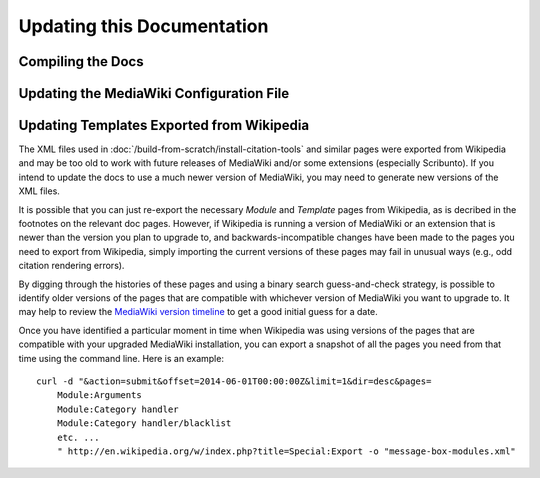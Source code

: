 Updating this Documentation
================================================================================

.. _update-docs-compile:

Compiling the Docs
--------------------------------------------------------------------------------

.. todo::

    Add general instructions for compiling the docs. Note that these can also be
    found in the README.


.. _update-docs-LocalSettings.php:

Updating the MediaWiki Configuration File
--------------------------------------------------------------------------------

.. todo::

    Document method of creating a pre-configured ``LocalSettings.php`` file,
    which is just a modified version of the file created by default by the
    script ``maintenance/install.php``.


.. _update-docs-templates:

Updating Templates Exported from Wikipedia
--------------------------------------------------------------------------------

The XML files used in :doc:`/build-from-scratch/install-citation-tools` and
similar pages were exported from Wikipedia and may be too old to work with
future releases of MediaWiki and/or some extensions (especially Scribunto). If
you intend to update the docs to use a much newer version of MediaWiki, you may
need to generate new versions of the XML files.

It is possible that you can just re-export the necessary *Module* and *Template*
pages from Wikipedia, as is decribed in the footnotes on the relevant doc pages.
However, if Wikipedia is running a version of MediaWiki or an extension that is
newer than the version you plan to upgrade to, and backwards-incompatible
changes have been made to the pages you need to export from Wikipedia, simply
importing the current versions of these pages may fail in unusual ways (e.g.,
odd citation rendering errors).

By digging through the histories of these pages and using a binary search
guess-and-check strategy, is possible to identify older versions of the
pages that are compatible with whichever version of MediaWiki you want to
upgrade to. It may help to review the `MediaWiki version timeline
<https://www.mediawiki.org/wiki/Version_lifecycle#Version_timeline>`__ to get a
good initial guess for a date.

Once you have identified a particular moment in time when Wikipedia was using
versions of the pages that are compatible with your upgraded MediaWiki
installation, you can export a snapshot of all the pages you need from that time
using the command line. Here is an example::

    curl -d "&action=submit&offset=2014-06-01T00:00:00Z&limit=1&dir=desc&pages=
        Module:Arguments
        Module:Category handler
        Module:Category handler/blacklist
        etc. ...
        " http://en.wikipedia.org/w/index.php?title=Special:Export -o "message-box-modules.xml"
